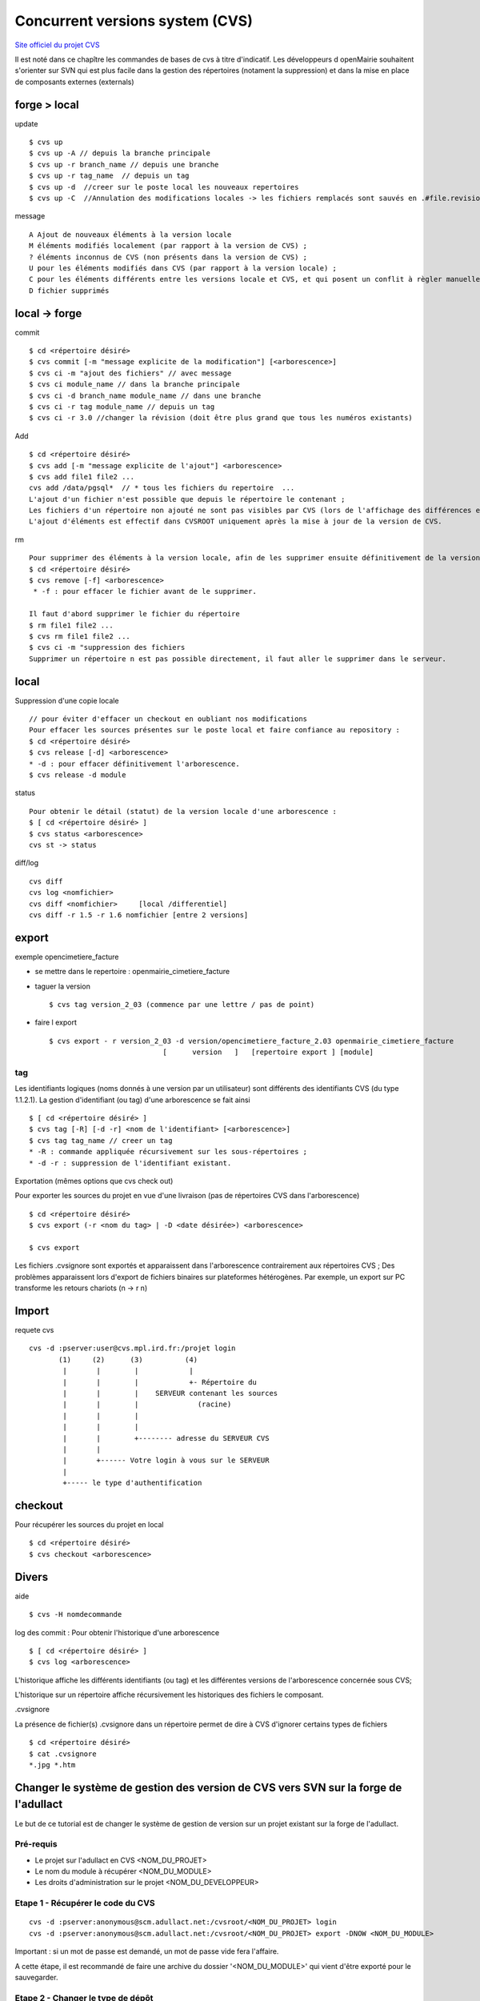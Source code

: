 ################################
Concurrent versions system (CVS)
################################

`Site officiel du projet CVS <http://www.nongnu.org/cvs/>`_


Il est noté dans ce chapître les commandes de bases de cvs à titre d'indicatif.
Les développeurs d openMairie souhaitent s'orienter sur SVN qui est plus facile dans
la gestion des répertoires (notament la suppression) et dans la mise en place
de composants externes (externals)


=============
forge > local
=============

update ::

    $ cvs up
    $ cvs up -A // depuis la branche principale
    $ cvs up -r branch_name // depuis une branche
    $ cvs up -r tag_name  // depuis un tag
    $ cvs up -d  //creer sur le poste local les nouveaux repertoires
    $ cvs up -C  //Annulation des modifications locales -> les fichiers remplacés sont sauvés en .#file.revision	

message ::

    A Ajout de nouveaux éléments à la version locale
    M éléments modifiés localement (par rapport à la version de CVS) ;
    ? éléments inconnus de CVS (non présents dans la version de CVS) ;
    U pour les éléments modifiés dans CVS (par rapport à la version locale) ;
    C pour les éléments différents entre les versions locale et CVS, et qui posent un conflit à règler manuellement.
    D fichier supprimés



=====================
local -> forge
=====================

commit ::

    $ cd <répertoire désiré> 
    $ cvs commit [-m "message explicite de la modification"] [<arborescence>]
    $ cvs ci -m "ajout des fichiers" // avec message
    $ cvs ci module_name // dans la branche principale
    $ cvs ci -d branch_name module_name // dans une branche
    $ cvs ci -r tag module_name // depuis un tag
    $ cvs ci -r 3.0 //changer la révision (doit être plus grand que tous les numéros existants)

Add ::

    $ cd <répertoire désiré> 
    $ cvs add [-m "message explicite de l'ajout"] <arborescence>
    $ cvs add file1 file2 ...
    cvs add /data/pgsql*  // * tous les fichiers du repertoire  ...
    L'ajout d'un fichier n'est possible que depuis le répertoire le contenant ;
    Les fichiers d'un répertoire non ajouté ne sont pas visibles par CVS (lors de l'affichage des différences entre les versions locale et CVS) ;
    L'ajout d'éléments est effectif dans CVSROOT uniquement après la mise à jour de la version de CVS.

rm ::

    Pour supprimer des éléments à la version locale, afin de les supprimer ensuite définitivement de la version CVS :
    $ cd <répertoire désiré> 
    $ cvs remove [-f] <arborescence>
     * -f : pour effacer le fichier avant de le supprimer. 

    Il faut d'abord supprimer le fichier du répertoire 		
    $ rm file1 file2 ...
    $ cvs rm file1 file2 ...
    $ cvs ci -m "suppression des fichiers
    Supprimer un répertoire n est pas possible directement, il faut aller le supprimer dans le serveur.

=====
local
=====

Suppression d'une copie locale ::

    // pour éviter d'effacer un checkout en oubliant nos modifications
    Pour effacer les sources présentes sur le poste local et faire confiance au repository :
    $ cd <répertoire désiré> 
    $ cvs release [-d] <arborescence>
    * -d : pour effacer définitivement l'arborescence. 
    $ cvs release -d module

status ::

    Pour obtenir le détail (statut) de la version locale d'une arborescence :
    $ [ cd <répertoire désiré> ]
    $ cvs status <arborescence>
    cvs st -> status

diff/log ::

    cvs diff
    cvs log <nomfichier>
    cvs diff <nomfichier>     [local /differentiel]
    cvs diff -r 1.5 -r 1.6 nomfichier [entre 2 versions]

======
export
======
    
exemple opencimetiere_facture

- se mettre dans le repertoire : openmairie_cimetiere_facture

- taguer la version ::

    $ cvs tag version_2_03 (commence par une lettre / pas de point)

- faire l export ::

    $ cvs export - r version_2_03 -d version/opencimetiere_facture_2.03 openmairie_cimetiere_facture
                               [      version   ]   [repertoire export ] [module]



tag
===

Les identifiants logiques (noms donnés à une version par un utilisateur) sont différents
des identifiants CVS (du type 1.1.2.1). La gestion d'identifiant (ou tag) d'une arborescence se fait ainsi ::

    $ [ cd <répertoire désiré> ]
    $ cvs tag [-R] [-d -r] <nom de l'identifiant> [<arborescence>]
    $ cvs tag tag_name // creer un tag
    * -R : commande appliquée récursivement sur les sous-répertoires ;
    * -d -r : suppression de l'identifiant existant.

Exportation (mêmes options que cvs check out)

Pour exporter les sources du projet en vue d'une livraison (pas de répertoires CVS dans
l'arborescence) ::

    $ cd <répertoire désiré> 
    $ cvs export (-r <nom du tag> | -D <date désirée>) <arborescence>
     
    $ cvs export

Les fichiers .cvsignore sont exportés et apparaissent dans l'arborescence contrairement aux répertoires CVS ;
Des problèmes apparaissent lors d'export de fichiers binaires sur plateformes hétérogènes. Par exemple,
un export sur PC transforme les retours chariots (\n -> \r \n) 

======
Import
======

requete cvs ::

    cvs -d :pserver:user@cvs.mpl.ird.fr:/projet login
           (1)     (2)      (3)          (4)      
            |       |        |            |
            |       |        |            +- Répertoire du
            |       |        |    SERVEUR contenant les sources
            |       |        |              (racine)
            |       |        |    
            |       |        |  
            |       |        +-------- adresse du SERVEUR CVS
            |       |
            |       +------ Votre login à vous sur le SERVEUR
            |
            +----- le type d'authentification

========
checkout
========

Pour récupérer les sources du projet en local ::

    $ cd <répertoire désiré> 
    $ cvs checkout <arborescence>


======
Divers
======

aide ::

    $ cvs -H nomdecommande

log des commit : Pour obtenir l'historique d'une arborescence ::

    $ [ cd <répertoire désiré> ]
    $ cvs log <arborescence>

L'historique affiche les différents identifiants (ou tag) et les différentes versions
de l'arborescence concernée sous CVS;

L'historique sur un répertoire affiche récursivement les historiques des fichiers le
composant.

.cvsignore

La présence de fichier(s) .cvsignore dans un répertoire permet de dire à CVS d'ignorer
certains types de fichiers ::

    $ cd <répertoire désiré>
    $ cat .cvsignore
    *.jpg *.htm




====================================================================================
Changer le système de gestion des version de CVS vers SVN sur la forge de l'adullact
====================================================================================


Le but de ce tutorial est de changer le système de gestion de version sur un
projet existant sur la forge de l'adullact.


Pré-requis
==========

* Le projet sur l'adullact en CVS <NOM_DU_PROJET>
* Le nom du module à récupérer <NOM_DU_MODULE>
* Les droits d'administration sur le projet <NOM_DU_DEVELOPPEUR>


Etape 1 - Récupérer le code du CVS
==================================

::

    cvs -d :pserver:anonymous@scm.adullact.net:/cvsroot/<NOM_DU_PROJET> login
    cvs -d :pserver:anonymous@scm.adullact.net:/cvsroot/<NOM_DU_PROJET> export -DNOW <NOM_DU_MODULE>

Important : si un mot de passe est demandé, un mot de passe vide fera l'affaire.

A cette étape, il est recommandé de faire une archive du dossier
'<NOM_DU_MODULE>' qui vient d'être exporté pour le sauvegarder.


Etape 2 - Changer le type de dépôt
==================================

En tant qu'administrateur, aller dans l'onglet 'Sources' puis cliquer sur le
lien 'Administration'. Choisir alors SVN puis cliquer sur le bouton 'Mettre à
jour'.

Il faut ensuite attendre (le temps d'attente est variable entre 30 minutes et
plusieurs heures) que le dépôt subversion soit activé.


Etape 3 - Créer la structure du dépôt
=====================================

Ici nous allons créer la structure standard d'un dépôt Subversion :

* trunk
* tags
* branches

::

    svn mkdir svn+ssh://<NOM_DU_DEVELOPPEUR>@scm.adullact.net/svnroot/<NOM_DU_PROJET>/trunk svn+ssh://<NOM_DU_DEVELOPPEUR>@scm.adullact.net/svnroot/<NOM_DU_PROJET>/tags svn+ssh://<NOM_DU_DEVELOPPEUR>@scm.adullact.net/svnroot/<NOM_DU_PROJET>/branches -m "Création de la structure du dépôt Subversion"


Etape 4 - Importer le code sur le nouveau dépôt Subversion
==========================================================

Cas 1
-----

Si l'application doit être utilisée telle qu'elle a été récupérée sur le CVS,
alors nous allons l'importer directement dans le dossier 'trunk'. ::

    svn import <NOM_DU_MODULE> svn+ssh://<NOM_DU_DEVELOPPEUR>@scm.adullact.net/svnroot/<NOM_DU_PROJET>/trunk -m "Import de la version de l'application anciennement sous CVS"


Cas 2
-----

Dans le cas de figure où l'application va être migrée vers OM4, nous allons
placer le code récupéré sur le CVS dans une branche du dépôt correspondant à sa
version. ::

    svn import <NOM_DU_MODULE> svn+ssh://<NOM_DU_DEVELOPPEUR>@scm.adullact.net/svnroot/<NOM_DU_PROJET>/branches/1.x -m "Import de la version de l'application anciennement sous CVS"


Dans ce cas, il faut donc importer le nouveau code dans le dossier 'trunk' :

* Soit le développement du projet n'a pas encore commencé et il suffit de
  suivre le tutorial "versions/svn/Importer un nouveau projet".

* Soit le développement du projet a déjà commencé et il suffit d'importer le
  dossier en cours de développement (attention : il ne faut pas que des
  dossiers .svn soient présents dans ce dossier et il faut prendre soin de
  supprimer les dossiers récupérés depuis les EXTERNALS avant l'import) : ::

    svn import <NOM_DU_DOSSIER> svn+ssh://<NOM_DU_DEVELOPPEUR>@scm.adullact.net/svnroot/<NOM_DU_PROJET>/trunk -m "Import initial de l'application"

  Il faut bien sur valider les EXTERNALS pour récupérer les librairies externes.


